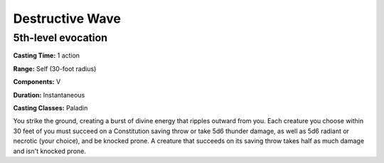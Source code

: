 
.. _srd:destructive-wave:

Destructive Wave
-------------------------------------------------------------

5th-level evocation
^^^^^^^^^^^^^^^^^^^

**Casting Time:** 1 action

**Range:** Self (30-foot radius)

**Components:** V

**Duration:** Instantaneous

**Casting Classes:** Paladin

You strike the ground, creating a burst of divine energy that ripples outward from you. Each creature
you choose within 30 feet of you must succeed on a Constitution saving throw or take 5d6 thunder damage,
as well as 5d6 radiant or necrotic (your choice), and be knocked prone. A creature that succeeds on its
saving throw takes half as much damage and isn't knocked prone.
